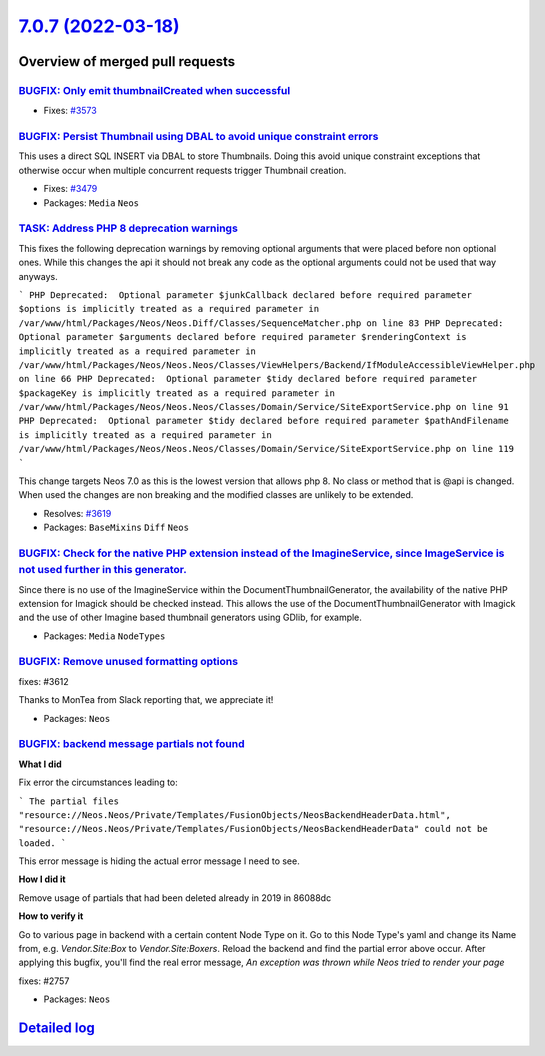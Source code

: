 `7.0.7 (2022-03-18) <https://github.com/neos/neos-development-collection/releases/tag/7.0.7>`_
==============================================================================================

Overview of merged pull requests
~~~~~~~~~~~~~~~~~~~~~~~~~~~~~~~~

`BUGFIX: Only emit thumbnailCreated when successful <https://github.com/neos/neos-development-collection/pull/3574>`_
---------------------------------------------------------------------------------------------------------------------

* Fixes: `#3573 <https://github.com/neos/neos-development-collection/issues/3573>`_

`BUGFIX: Persist Thumbnail using DBAL to avoid unique constraint errors <https://github.com/neos/neos-development-collection/pull/3583>`_
-----------------------------------------------------------------------------------------------------------------------------------------

This uses a direct SQL INSERT via DBAL to store Thumbnails. Doing this
avoid unique constraint exceptions that otherwise occur when multiple
concurrent requests trigger Thumbnail creation.

* Fixes: `#3479 <https://github.com/neos/neos-development-collection/issues/3479>`_
* Packages: ``Media`` ``Neos``

`TASK: Address PHP 8 deprecation warnings <https://github.com/neos/neos-development-collection/pull/3620>`_
-----------------------------------------------------------------------------------------------------------

This fixes the following deprecation warnings by removing optional arguments that were placed before non optional ones.
While this changes the api it should not break any code as the optional arguments could not be used that way anyways.

```
PHP Deprecated:  Optional parameter $junkCallback declared before required parameter $options is implicitly treated as a required parameter in /var/www/html/Packages/Neos/Neos.Diff/Classes/SequenceMatcher.php on line 83
PHP Deprecated:  Optional parameter $arguments declared before required parameter $renderingContext is implicitly treated as a required parameter in /var/www/html/Packages/Neos/Neos.Neos/Classes/ViewHelpers/Backend/IfModuleAccessibleViewHelper.php on line 66
PHP Deprecated:  Optional parameter $tidy declared before required parameter $packageKey is implicitly treated as a required parameter in /var/www/html/Packages/Neos/Neos.Neos/Classes/Domain/Service/SiteExportService.php on line 91
PHP Deprecated:  Optional parameter $tidy declared before required parameter $pathAndFilename is implicitly treated as a required parameter in /var/www/html/Packages/Neos/Neos.Neos/Classes/Domain/Service/SiteExportService.php on line 119
```

This change targets Neos 7.0 as this is the lowest version that allows php 8. No class or method that is @api is changed. When used the changes are non breaking and the modified classes are unlikely to be extended.

* Resolves: `#3619 <https://github.com/neos/neos-development-collection/issues/3619>`_ 
* Packages: ``BaseMixins`` ``Diff`` ``Neos``

`BUGFIX: Check for the native PHP extension instead of the ImagineService, since ImageService is not used further in this generator. <https://github.com/neos/neos-development-collection/pull/3617>`_
------------------------------------------------------------------------------------------------------------------------------------------------------------------------------------------------------

Since there is no use of the ImagineService within the DocumentThumbnailGenerator, the availability of the native PHP extension for Imagick should be checked instead. This allows the use of the DocumentThumbnailGenerator with Imagick and the use of other Imagine based thumbnail generators using GDlib, for example.

* Packages: ``Media`` ``NodeTypes``

`BUGFIX: Remove unused formatting options <https://github.com/neos/neos-development-collection/pull/3613>`_
-----------------------------------------------------------------------------------------------------------

fixes: #3612

Thanks to MonTea from Slack reporting that, we appreciate it!

* Packages: ``Neos``

`BUGFIX: backend message partials not found <https://github.com/neos/neos-development-collection/pull/3584>`_
-------------------------------------------------------------------------------------------------------------

**What I did**

Fix error the circumstances leading to:

```
The partial files "resource://Neos.Neos/Private/Templates/FusionObjects/NeosBackendHeaderData.html", "resource://Neos.Neos/Private/Templates/FusionObjects/NeosBackendHeaderData" could not be loaded.
```

This error message is hiding the actual error message I need to see.

**How I did it**

Remove usage of partials that had been deleted already in 2019 in 86088dc 

**How to verify it**

Go to various page in backend with a certain content Node Type on it. Go to this Node Type's yaml and change its Name from, e.g. `Vendor.Site:Box` to `Vendor.Site:Boxers`. Reload the backend and find the partial error above occur. After applying this bugfix, you'll find the real error message, `An exception was thrown while Neos tried to render your page`

fixes: #2757

* Packages: ``Neos``

`Detailed log <https://github.com/neos/neos-development-collection/compare/7.0.6...7.0.7>`_
~~~~~~~~~~~~~~~~~~~~~~~~~~~~~~~~~~~~~~~~~~~~~~~~~~~~~~~~~~~~~~~~~~~~~~~~~~~~~~~~~~~~~~~~~~~
